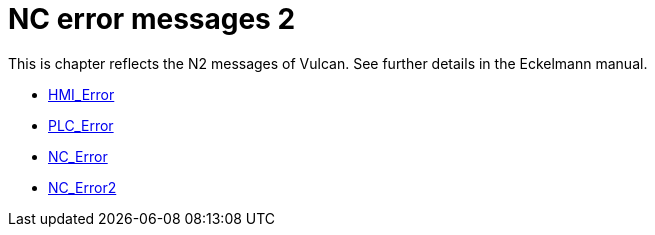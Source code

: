 = NC error messages 2
:imagesdir: img


This is chapter reflects the N2 messages of Vulcan. See further details in the Eckelmann manual.

* xref:../HMI_Error/index#[HMI_Error]

* xref:../PLC_Error/index#[PLC_Error]

* xref:../NC_Error/index#[NC_Error]

* xref:../NC_Error2/index#[NC_Error2]

